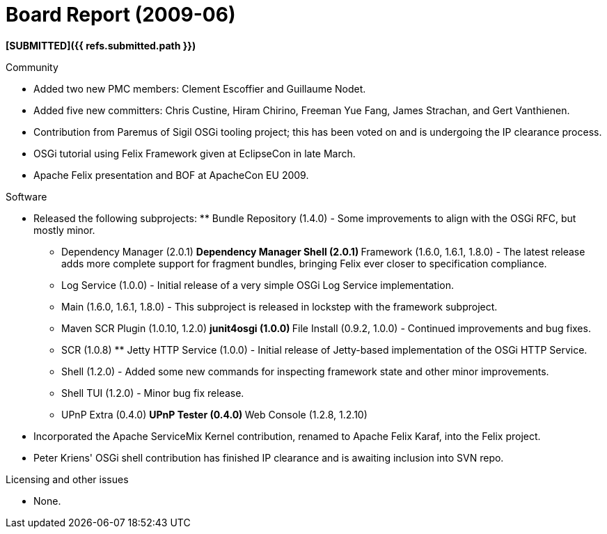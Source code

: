 = Board Report (2009-06)

*[SUBMITTED]({{ refs.submitted.path }})*

Community

* Added two new PMC members: Clement Escoffier and Guillaume Nodet.
* Added five new committers: Chris Custine, Hiram Chirino, Freeman Yue Fang, James Strachan, and Gert Vanthienen.
* Contribution from Paremus of Sigil OSGi tooling project;
this has been voted on and is undergoing the IP clearance process.
* OSGi tutorial using Felix Framework given at EclipseCon in late March.
* Apache Felix presentation and BOF at ApacheCon EU 2009.

Software

* Released the following subprojects: ** Bundle Repository (1.4.0) - Some improvements to align with the OSGi RFC, but mostly minor.
** Dependency Manager (2.0.1) ** Dependency Manager Shell (2.0.1) ** Framework (1.6.0, 1.6.1, 1.8.0) - The latest release adds more complete support for fragment bundles, bringing Felix ever closer to specification compliance.
** Log Service (1.0.0) - Initial release of a very simple OSGi Log Service implementation.
** Main (1.6.0, 1.6.1, 1.8.0) - This subproject is released in lockstep with the framework subproject.
** Maven SCR Plugin (1.0.10, 1.2.0) ** junit4osgi (1.0.0) ** File Install (0.9.2, 1.0.0) - Continued improvements and bug fixes.
** SCR (1.0.8) ** Jetty HTTP Service (1.0.0) - Initial release of Jetty-based implementation of the OSGi HTTP Service.
** Shell (1.2.0) - Added some new commands for inspecting framework state and other minor improvements.
** Shell TUI (1.2.0) - Minor bug fix release.
** UPnP Extra (0.4.0) ** UPnP Tester (0.4.0) ** Web Console (1.2.8, 1.2.10)
* Incorporated the Apache ServiceMix Kernel contribution, renamed to Apache Felix Karaf, into the Felix project.
* Peter Kriens' OSGi shell contribution has finished IP clearance and is awaiting inclusion into SVN repo.

Licensing and other issues

* None.
